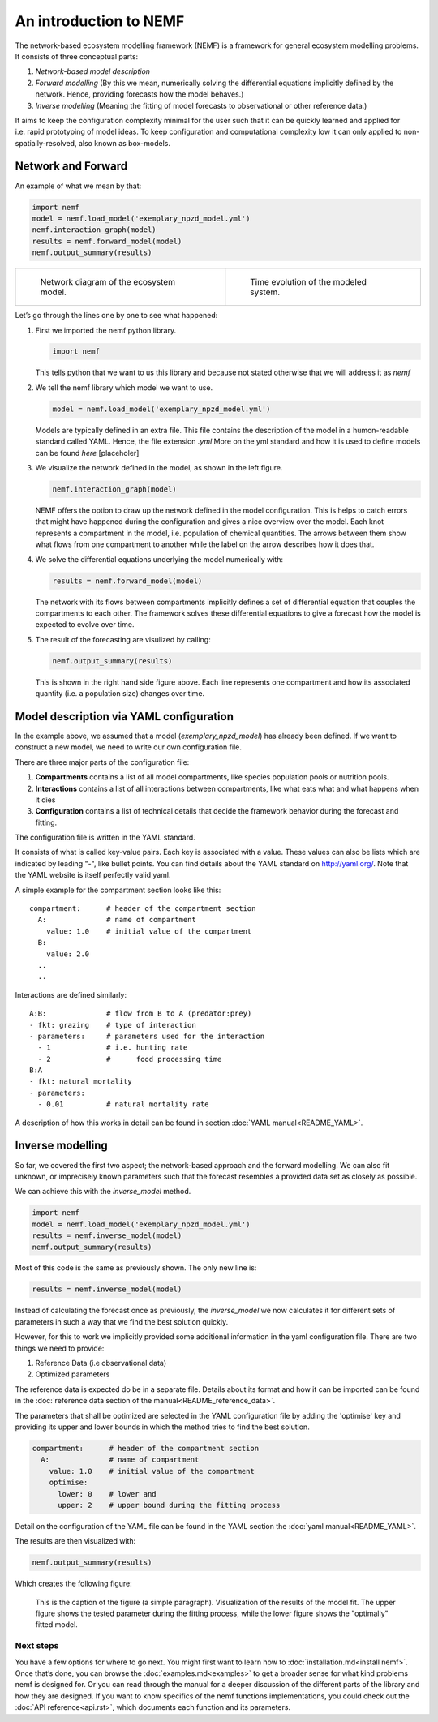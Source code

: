 An introduction to NEMF
=======================

The network-based ecosystem modelling framework (NEMF) is a framework
for general ecosystem modelling problems. It consists of three
conceptual parts:

1. *Network-based model description*
2. *Forward modelling*
   (By this we mean, numerically solving the differential equations
   implicitly defined by the network. Hence, providing forecasts how the
   model behaves.)
3. *Inverse modelling*
   (Meaning the fitting of model forecasts to observational or other
   reference data.)

It aims to keep the configuration complexity minimal for the user such
that it can be quickly learned and applied for i.e. rapid prototyping of
model ideas. To keep configuration and computational complexity low it
can only applied to non-spatially-resolved, also known as box-models.

Network and Forward
~~~~~~~~~~~~~~~~~~~

An example of what we mean by that:

.. code:: python

   import nemf
   model = nemf.load_model('exemplary_npzd_model.yml')
   nemf.interaction_graph(model)
   results = nemf.forward_model(model)
   nemf.output_summary(results)


.. list-table::

  * - .. figure:: figures/network_diagram.png

         Network diagram of the ecosystem model.
    
    - .. figure:: figures/time_evo.png
         
         Time evolution of the modeled system.


Let’s go through the lines one by one to see what happened:

1. First we imported the nemf python library.

   .. code:: python

      import nemf

   This tells python that we want to us this library and because not
   stated otherwise that we will address it as *nemf*

2. We tell the nemf library which model we want to use.

   .. code:: python

      model = nemf.load_model('exemplary_npzd_model.yml')

   Models are typically defined in an extra file. This file contains the
   description of the model in a humon-readable standard called YAML.
   Hence, the file extension *.yml* More on the yml standard and how it
   is used to define models can be found *here* [placeholer]

3. We visualize the network defined in the model, as shown in the left
   figure.

   .. code:: python

      nemf.interaction_graph(model)

   NEMF offers the option to draw up the network defined in the model
   configuration. This is helps to catch errors that might have happened
   during the configuration and gives a nice overview over the model.
   Each knot represents a compartment in the model, i.e. population of
   chemical quantities. The arrows between them show what flows from one
   compartment to another while the label on the arrow describes how it
   does that.

4. We solve the differential equations underlying the model numerically
   with:

   .. code:: python

      results = nemf.forward_model(model)

   The network with its flows between compartments implicitly defines a
   set of differential equation that couples the compartments to each
   other. The framework solves these differential equations to give a
   forecast how the model is expected to evolve over time.

5. The result of the forecasting are visulized by calling:

   .. code:: python

      nemf.output_summary(results)

   This is shown in the right hand side figure above. Each line
   represents one compartment and how its associated quantity (i.e. a
   population size) changes over time.


Model description via YAML configuration
~~~~~~~~~~~~~~~~~~~~~~~~~~~~~~~~~~~~~~~~

In the example above, we assumed that a model (*exemplary_npzd_model*) has 
already been defined.
If we want to construct a new model, we need to write our own configuration 
file.

There are three major parts of the configuration file:

1. **Compartments**
   contains a list of all model compartments, like species population pools or 
   nutrition pools.

2. **Interactions**
   contains a list of all interactions between compartments, like what eats what
   and what happens when it dies

3. **Configuration**
   contains a list of technical details that decide the framework behavior 
   during the forecast and fitting.

The configuration file is written in the YAML standard. 

It consists of what is called key-value pairs. 
Each key is associated with a value.
These values can also be lists which are indicated by leading "-", like 
bullet points.
You can find details about the YAML standard on http://yaml.org/.
Note that the YAML website is itself perfectly valid yaml.


A simple example for the compartment section looks like this: ::
 
  compartment:      # header of the compartment section
    A:              # name of compartment 
      value: 1.0    # initial value of the compartment
    B:
      value: 2.0
    ..
    ..

Interactions are defined similarly: ::

  A:B:              # flow from B to A (predator:prey)
  - fkt: grazing    # type of interaction
  - parameters:     # parameters used for the interaction
    - 1             # i.e. hunting rate
    - 2             #      food processing time
  B:A
  - fkt: natural mortality
  - parameters:
    - 0.01          # natural mortality rate


A description of how this works in detail can be found in section 
:doc:`YAML manual<README_YAML>`.


Inverse modelling
~~~~~~~~~~~~~~~~~

So far, we covered the first two aspect; the network-based approach and
the forward modelling.
We can also fit unknown, or imprecisely known parameters such that the forecast 
resembles a provided data set as closely as possible.

We can achieve this with the *inverse_model* method.

.. code:: python

   import nemf
   model = nemf.load_model('exemplary_npzd_model.yml')
   results = nemf.inverse_model(model)
   nemf.output_summary(results)

Most of this code is the same as previously shown.
The only new line is:

.. code:: python

   results = nemf.inverse_model(model)

Instead of calculating the forecast once as previously, the *inverse_model* we 
now calculates it for different sets of parameters in such a way that we find 
the best solution quickly.

However, for this to work we implicitly provided some additional information in 
the yaml configuration file.
There are two things we need to provide:

1. Reference Data (i.e observational data)
2. Optimized parameters

The reference data is expected do be in a separate file.
Details about its format and how it can be imported can be found in the 
:doc:`reference data section of the manual<README_reference_data>`.


The parameters that shall be optimized are selected in the YAML configuration 
file by adding the 'optimise' key and providing its upper and lower bounds in
which the method tries to find the best solution.

.. code:: python

   compartment:      # header of the compartment section
     A:              # name of compartment 
       value: 1.0    # initial value of the compartment
       optimise:     
         lower: 0    # lower and
         upper: 2    # upper bound during the fitting process

Detail on the configuration of the YAML file can be found in the YAML section 
the :doc:`yaml manual<README_YAML>`.

The results are then visualized with:

.. code:: python

   nemf.output_summary(results)


Which creates the following figure:

.. figure:: figures/fit_results.png
   :alt: Visualization of model fit

   This is the caption of the figure (a simple paragraph).
   Visualization of the results of the model fit.
   The upper figure shows the tested parameter during the fitting process,
   while the lower figure shows the "optimally" fitted model.



Next steps
----------

You have a few options for where to go next. You might first want to learn how 
to :doc:`installation.md<install nemf>`. 
Once that’s done, you can browse the :doc:`examples.md<examples>` to get a 
broader sense for what kind problems nemf is designed for. 
Or you can read through the manual for a deeper discussion of the 
different parts of the library and how they are designed.
If you want to know specifics of the nemf functions implementations, 
you could check out the :doc:`API reference<api.rst>`, which documents each 
function and its parameters.

